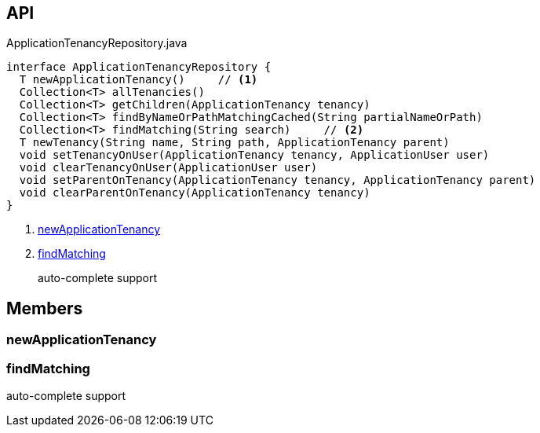 :Notice: Licensed to the Apache Software Foundation (ASF) under one or more contributor license agreements. See the NOTICE file distributed with this work for additional information regarding copyright ownership. The ASF licenses this file to you under the Apache License, Version 2.0 (the "License"); you may not use this file except in compliance with the License. You may obtain a copy of the License at. http://www.apache.org/licenses/LICENSE-2.0 . Unless required by applicable law or agreed to in writing, software distributed under the License is distributed on an "AS IS" BASIS, WITHOUT WARRANTIES OR  CONDITIONS OF ANY KIND, either express or implied. See the License for the specific language governing permissions and limitations under the License.

== API

.ApplicationTenancyRepository.java
[source,java]
----
interface ApplicationTenancyRepository {
  T newApplicationTenancy()     // <.>
  Collection<T> allTenancies()
  Collection<T> getChildren(ApplicationTenancy tenancy)
  Collection<T> findByNameOrPathMatchingCached(String partialNameOrPath)
  Collection<T> findMatching(String search)     // <.>
  T newTenancy(String name, String path, ApplicationTenancy parent)
  void setTenancyOnUser(ApplicationTenancy tenancy, ApplicationUser user)
  void clearTenancyOnUser(ApplicationUser user)
  void setParentOnTenancy(ApplicationTenancy tenancy, ApplicationTenancy parent)
  void clearParentOnTenancy(ApplicationTenancy tenancy)
}
----

<.> xref:#newApplicationTenancy[newApplicationTenancy]
<.> xref:#findMatching[findMatching]
+
--
auto-complete support
--

== Members

[#newApplicationTenancy]
=== newApplicationTenancy

[#findMatching]
=== findMatching

auto-complete support


